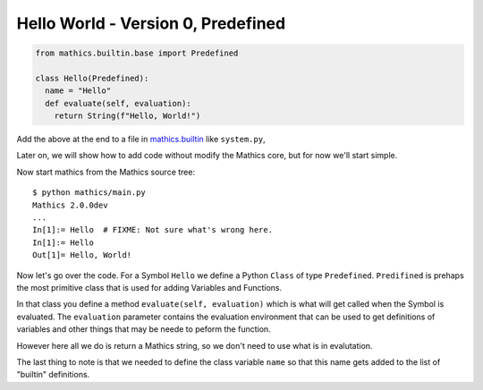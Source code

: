 Hello World - Version 0, Predefined
-----------------------------------

.. code-block:: python

  from mathics.builtin.base import Predefined

  class Hello(Predefined):
    name = "Hello"
    def evaluate(self, evaluation):
      return String(f"Hello, World!")

Add the above at the end to a file in `mathics.builtin
<https://github.com/mathics/Mathics/tree/master/mathics/builtin.ast>`_
like ``system.py``,

Later on, we will show how to add code without modify the Mathics core, but
for now we'll start simple.

Now start mathics from the Mathics source tree:

::

   $ python mathics/main.py
   Mathics 2.0.0dev
   ...
   In[1]:= Hello  # FIXME: Not sure what's wrong here.
   In[1]:= Hello
   Out[1]= Hello, World!


Now let's go over the code. For a Symbol ``Hello`` we
define a Python ``Class`` of type ``Predefined``. ``Predifined`` is prehaps the
most primitive class that is used for adding Variables and Functions.

In that class you define a method ``evaluate(self, evaluation)`` which
is what will get called when the Symbol is evaluated. The
``evaluation`` parameter contains the evaluation environment that can
be used to get definitions of variables and other things that may be
neede to peform the function.

However here all we do is return a Mathics string, so we don't need to
use what is in evalutation.

The last thing to note is that we needed to define the class variable
``name`` so that this name gets added to the list of "builtin" definitions.
